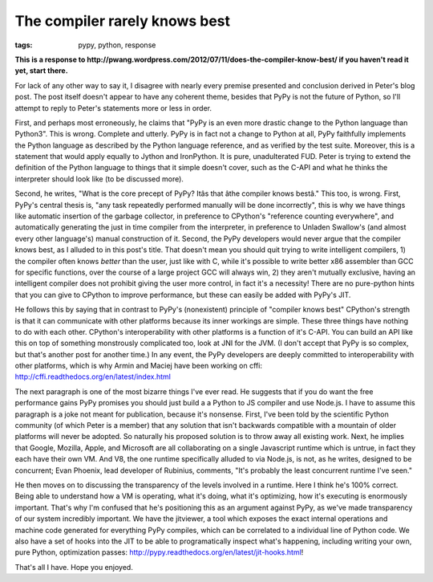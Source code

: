 
The compiler rarely knows best 
===============================

:tags: pypy, python, response

**This is a response to http://pwang.wordpress.com/2012/07/11/does-the-compiler-know-best/ if you haven't read it yet, start there.**

For lack of any other way to say it, I disagree with nearly every premise presented and conclusion derived in Peter's blog post. The post itself doesn't appear to have any coherent theme, besides that PyPy is not the future of Python, so I'll attempt to reply to Peter's statements more or less in order.

First, and perhaps most erroneously, he claims that "PyPy is an even more drastic change to the Python language than Python3". This is wrong. Complete and utterly. PyPy is in fact not a change to Python at all, PyPy faithfully implements the Python language as described by the Python language reference, and as verified by the test suite. Moreover, this is a statement that would apply equally to Jython and IronPython. It is pure, unadulterated FUD. Peter is trying to extend the definition of the Python language to things that it simple doesn't cover, such as the C-API and what he thinks the interpreter should look like (to be discussed more).

Second, he writes, "What is the core precept of PyPy? Itâs that âthe compiler knows bestâ." This too, is wrong. First, PyPy's central thesis is, "any task repeatedly performed manually will be done incorrectly", this is why we have things like automatic insertion of the garbage collector, in preference to CPython's "reference counting everywhere", and automatically generating the just in time compiler from the interpreter, in preference to Unladen Swallow's (and almost every other language's) manual construction of it. Second, the PyPy developers would never argue that the compiler knows best, as I alluded to in this post's title. That doesn't mean you should quit trying to write intelligent compilers, 1) the compiler often knows *better* than the user, just like with C, while it's possible to write better x86 assembler than GCC for specific functions, over the course of a large project GCC will always win, 2) they aren't mutually exclusive, having an intelligent compiler does not prohibit giving the user more control, in fact it's a necessity! There are no pure-python hints that you can give to CPython to improve performance, but these can easily be added with PyPy's JIT.

He follows this by saying that in contrast to PyPy's (nonexistent) principle of "compiler knows best" CPython's strength is that it can communicate with other platforms because its inner workings are simple. These three things have nothing to do with each other. CPython's interoperability with other platforms is a function of it's C-API. You can build an API like this on top of something monstrously complicated too, look at JNI for the JVM. (I don't accept that PyPy is so complex, but that's another post for another time.) In any event, the PyPy developers are deeply committed to interoperability with other platforms, which is why Armin and Maciej have been working on cffi: http://cffi.readthedocs.org/en/latest/index.html

The next paragraph is one of the most bizarre things I've ever read. He suggests that if you do want the free performance gains PyPy promises you should just build a a Python to JS compiler and use Node.js. I have to assume this paragraph is a joke not meant for publication, because it's nonsense. First, I've been told by the scientific Python community (of which Peter is a member) that any solution that isn't backwards compatible with a mountain of older platforms will never be adopted. So naturally his proposed solution is to throw away all existing work. Next, he implies that Google, Mozilla, Apple, and Microsoft are all collaborating on a single Javascript runtime which is untrue, in fact they each have their own VM. And V8, the one runtime specifically alluded to via Node.js, is not, as he writes, designed to be concurrent; Evan Phoenix, lead developer of Rubinius, comments, "It's probably the least concurrent runtime I've seen."

He then moves on to discussing the transparency of the levels involved in a runtime. Here I think he's 100% correct. Being able to understand how a VM is operating, what it's doing, what it's optimizing, how it's executing is enormously important. That's why I'm confused that he's positioning this as an argument against PyPy, as we've made transparency of our system incredibly important. We have the jitviewer, a tool which exposes the exact internal operations and machine code generated for everything PyPy compiles, which can be correlated to a individual line of Python code. We also have a set of hooks into the JIT to be able to programatically inspect what's happening, including writing your own, pure Python, optimization passes: http://pypy.readthedocs.org/en/latest/jit-hooks.html!

That's all I have. Hope you enjoyed.
